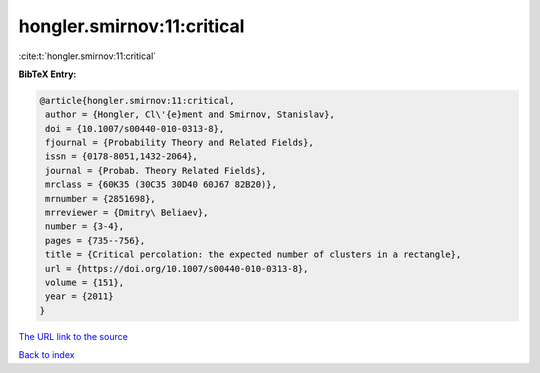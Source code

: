 hongler.smirnov:11:critical
===========================

:cite:t:`hongler.smirnov:11:critical`

**BibTeX Entry:**

.. code-block:: bibtex

   @article{hongler.smirnov:11:critical,
    author = {Hongler, Cl\'{e}ment and Smirnov, Stanislav},
    doi = {10.1007/s00440-010-0313-8},
    fjournal = {Probability Theory and Related Fields},
    issn = {0178-8051,1432-2064},
    journal = {Probab. Theory Related Fields},
    mrclass = {60K35 (30C35 30D40 60J67 82B20)},
    mrnumber = {2851698},
    mrreviewer = {Dmitry\ Beliaev},
    number = {3-4},
    pages = {735--756},
    title = {Critical percolation: the expected number of clusters in a rectangle},
    url = {https://doi.org/10.1007/s00440-010-0313-8},
    volume = {151},
    year = {2011}
   }
`The URL link to the source <ttps://doi.org/10.1007/s00440-010-0313-8}>`_


`Back to index <../By-Cite-Keys.html>`_
